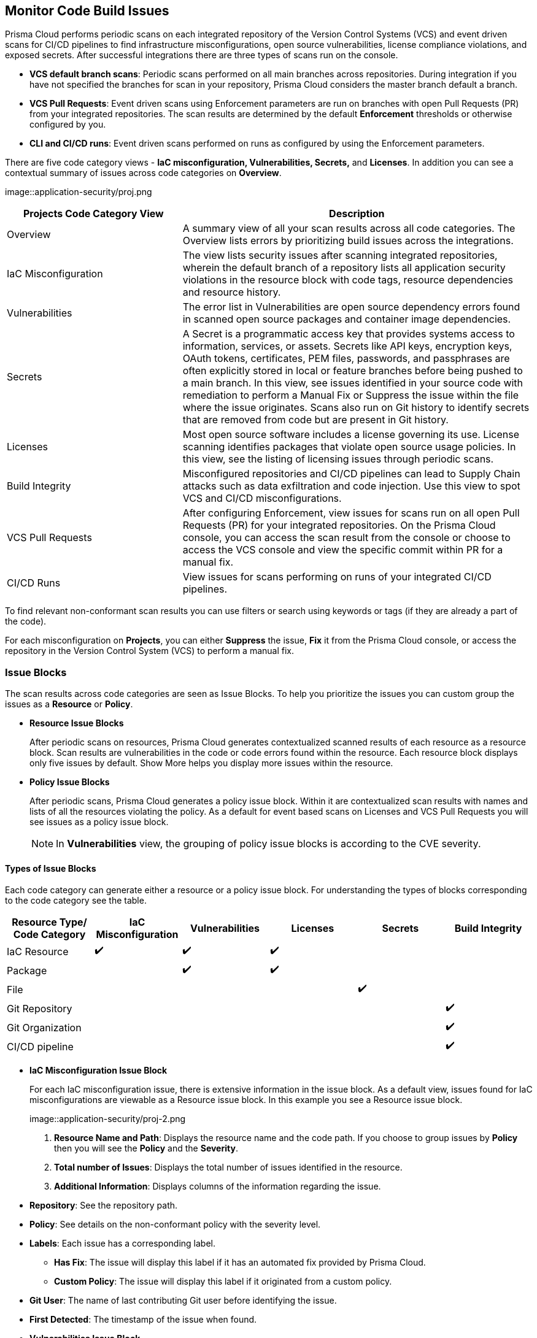 == Monitor Code Build Issues

Prisma Cloud performs periodic scans on each integrated repository of the Version Control Systems (VCS) and event driven scans for CI/CD pipelines to find infrastructure misconfigurations, open source vulnerabilities, license compliance violations, and exposed secrets. After successful integrations there are three types of scans run on the console.

* *VCS default branch scans*: Periodic scans performed on all main branches across repositories. During integration if you have not specified the branches for scan in your repository, Prisma Cloud considers the master branch default a branch.
* *VCS Pull Requests*: Event driven scans using Enforcement parameters are run on branches with open Pull Requests (PR) from your integrated repositories. The scan results are determined by the default *Enforcement* thresholds or otherwise configured by you.
* *CLI and CI/CD runs*: Event driven scans performed on runs as configured by using the Enforcement parameters.

//TODO: On *Projects* you see a consolidated view of the scan results where categorization of issues is by the code category views.
There are five code category views - *IaC misconfiguration, Vulnerabilities, Secrets,* and *Licenses*. In addition you can see a contextual summary of issues across code categories on *Overview*.

image::application-security/proj.png

[cols="1,2", options="header"]
|===

| Projects Code Category View
| Description

|Overview
|A summary view of all your scan results across all code categories. The Overview lists errors by prioritizing build issues across the integrations.

|IaC Misconfiguration
|The view lists security issues after scanning integrated repositories, wherein the default branch of a repository lists all application security violations in the resource block with code tags, resource dependencies and resource history.

|Vulnerabilities
|The error list in Vulnerabilities are open source dependency errors found in scanned open source packages and container image dependencies.
//For more information to resolve vulnerability issues see xref:fix-issues-in-a-scan-result.adoc[here].

|Secrets
|A Secret is a programmatic access key that provides systems access to information, services, or assets. Secrets like API keys, encryption keys, OAuth tokens, certificates, PEM files, passwords, and passphrases are often explicitly stored in local or feature branches before being pushed to a main branch. In this view, see issues identified in your source code with remediation to perform a Manual Fix or Suppress the issue within the file where the issue originates. Scans also run on Git history to identify secrets that are removed from code but are present in Git history.

|Licenses
|Most open source software includes a license governing its use. License scanning identifies packages that violate open source usage policies. In this view, see the listing of licensing issues through periodic scans.

|Build Integrity
|Misconfigured repositories and CI/CD pipelines can lead to Supply Chain attacks such as data exfiltration and code injection. Use this view to spot VCS and CI/CD misconfigurations.

|VCS Pull Requests
| After configuring Enforcement, view issues for scans run on all open Pull Requests (PR) for your integrated repositories. On the Prisma Cloud console, you can access the scan result from the console or choose to access the VCS console and view the specific commit within PR for a manual fix.

|CI/CD Runs
|View issues for scans performing on runs of your integrated CI/CD pipelines.

|===

To find relevant non-conformant scan results you can use filters or search using keywords or tags (if they are already a part of the code).

For each misconfiguration on *Projects*, you can either *Suppress* the issue, *Fix* it from the Prisma Cloud console, or access the repository in the Version Control System (VCS) to perform a manual fix.


=== Issue Blocks

The scan results across code categories are seen as Issue Blocks. To help you  prioritize the issues you can custom group the issues as a *Resource* or *Policy*.

* *Resource Issue Blocks*
+
After periodic scans on resources, Prisma Cloud generates contextualized scanned results of each resource as a resource block. Scan results are vulnerabilities in the code or code errors found within the resource. Each resource block displays only five issues by default. Show More helps you display more issues within the resource.

* *Policy Issue Blocks*
+
After periodic scans, Prisma Cloud generates a policy issue block. Within it are contextualized scan results with names and lists of all the resources violating the policy. As a default for event based scans on Licenses and VCS Pull Requests you will see issues as a policy issue block.
+
NOTE: In *Vulnerabilities* view, the grouping of policy issue blocks is according to the CVE severity.

==== Types of Issue Blocks

Each code category can generate either a resource or a policy issue block. For understanding the types of blocks corresponding to the code category see the table.

[cols="1,1,1,1,1,1", options="header"]
|===

|Resource Type/ Code Category
|IaC Misconfiguration
|Vulnerabilities
|Licenses
|Secrets
|Build Integrity

|IaC Resource
|✔️
|✔️
|✔️
|
|

|Package
|
|✔️
|✔️
|
|

|File
|
|
|
|✔️
|

|Git Repository
|
|
|
|
|✔️

|Git Organization
|
|
|
|
|✔️

|CI/CD pipeline
|
|
|
|
|✔️

|===

* *IaC Misconfiguration Issue Block*
+
For each IaC misconfiguration issue, there is extensive information in the issue block. As a default view, issues found for IaC misconfigurations are viewable as a Resource issue block. In this example you see a Resource issue block.
+
image::application-security/proj-2.png
+
1. *Resource Name and Path*: Displays the resource name and the code path. If you choose to group issues by *Policy* then you will see the *Policy* and the *Severity*.
+
2. *Total number of Issues*: Displays the total number of issues identified in the resource.
+
3. *Additional Information*: Displays columns of the information regarding the issue.
+
* *Repository*: See the repository path.
+
* *Policy*: See details on the non-conformant policy with the severity level.
+
* *Labels*: Each issue has a corresponding label.
+
** *Has Fix*: The issue will display this label if it has an automated fix provided by Prisma Cloud.
+
** *Custom Policy*: The issue will display this label if it originated from a custom policy.
+
* *Git User*: The name of last contributing Git user before identifying the issue.
+
* *First Detected*: The timestamp of the issue when found.


* *Vulnerabilities Issue Block*
+
For Vulnerabilities  issue, there is extensive information in the resource block on vulnerable packages.
+
image::application-security/proj-3.png
+
1. *Package Name and Path*: Displays the package name and the code path. If you choose to group issues by *Policy* then you will see the *CVE*,*Severity* and the path of the resource.
+
2. *Total number of Issues*: Displays the total number of issues identified in the package.
+
3. *Additional Information*: Displays columns of the information regarding the issue.
+
* *CVE*: Displays the CVE name and the severity level of the violation.
+
* *Package*: View the violated package while identifying if the package is a `Root` or a dependent `package`. If the CVE exposed by a dependent package, you can see the name of the dependent package.
+
* *Root fix version*: Displays the recommended fix version for the root package to update.
+
* *CVSS*: Displays the Common Vulnerability Scoring System (CVSS).
+
* *Risk Factors*: Displays the risk factor of the CVE using Prisma Cloud defined values. The values range is Has Fix, Attach Complexity, DoS, Attack Vector, and Remote Execution.
+
* *First Detected*: The timestamp of the issue when found.


* *Secrets Issue Block*
+
The secrets issue scans are run on files rather than a repository. Therefore, you will see information on issues with the file in the resource block.
+
image::application-security/proj-4.png
+
1. *Secret Name and Path*: Displays the repository name and the code path. If you choose to group issues by *Policy* then you will see the *Secret type* with *Severity*.
+
2. *Total number of Issues*: Displays the total number of issues identified in the file.
+
3. *Additional Information*: Displays columns of the information regarding the issue.
+
* *Secret type*: Displays the severity level of the exposed secret in the code.
+
* *Risk Factors*: For Secrets there are three types of risk factors.
+
** *Private or Public*: Identifies if the repository storing the secret is publicly accessible or is private.
+
** *Last Modified By*: The name of last contributing user before identifying the issue.
+
** *Modified On*: The last modification date of the relevant code.
+
* *First Detected*: The timestamp of the issue when found.


* *Licensing Issue Block*
+
For licensing issues, there is extensive information in the resource block for packages using the open source licensing.
+
image::application-security/proj-5.png
+
1. *Package Name and Path*: Displays the package name and the code path. If you choose to group issues by *Policy* then you will see the *Policy* with *Severity*.
+
2. *Total number of Issues*: Displays the total number of issues identified in the package.
+
3. *Additional Information*: Displays columns of the information regarding the issue.
+
* *Repository*: See the repository path.
+
* *Policy*: Displays severity of the policy violation when using an open source licensing package.
+
* *License Type*: Displays the origin of license if it is originating from the root package or the a dependent package.
+
* *Package*: The name of package.
+
* *First Detected*: The timestamp of the issue when found.



=== Sorting Issues

On *Projects* in addition to prioritizing issues by grouping you can sort the issues by highest Count or Severity.

* *Severity*: Viewable as a default sorting across all code category views. Severity enables you to sort issues with the highest severity of Critical followed by the other severity levels.
* *Count*: You can choose to view issues by the highest count to prioritize remediative solutions.

=== Resource Explorer and Fix Cart

In helping you make educated decision, Prisma Cloud provides you with granular information on each issue within Resource Explorer. Later each of the issues are remediated on Fix Cart.

==== Resource Explorer

The information on Resource Explorer enables you to make an educated decision on the security violation and understand if the violation has any connection as a dependency on other resources within the repository while exploring the change log of the resource.
You can view this contextualized information across four tabs.

* *Details*: Helps you understand the connection between resources while enabling you to make informed decisions if the connection is at risk or if it is necessary.
+
image::application-security/proj-7.png

* *Issues*: Enables you to review security issues across all resource types with the package severity threshold and utilize the information to either fix, suppress or manually add a fix to the issue.

* *History*: Explore detailed information about a resource, including suppression, change logs and fixes.
+
image::application-security/proj-9.png

* *Traceability*: Explore and monitor connections between build-time and runtime resources.
+
The support for History and Traceability is currently only IaC resources, and the support for Errors is currently only available for packages.

==== Fix Cart

A Fix Cart displays the issues you choose to fix before creating a Pull Request.

//image::application-security/proj-10.png

See xref:fix-issues-in-a-scan-result.adoc[Fix Issues in Scan] to know more on how to add issues to a fix cart.


[#filter-scan-results]
==== Filter Scan Results

Prisma Cloud enables you to filter your scan results across all code categories. You can filter your scan results across five default filters.

* <<repositories-,Repositories>>
* <<branch-,Branch>>
* <<code-categories,Code Categories>>
* <<issue-status,Issue Status>>
* <<severities-,Severities>>
* <<add-filter, Add Filter>>

[#repositories-]
===== Repositories

A list of integrated repositories.

//image::application-security/proj-14.png

[#branch-]
===== Branch

A list of the supported branches of a VCS branch scan. Currently, the repository’s default branch is selected by default and cannot be configured. This configuration is applicable for views - Overview, IaC Misconfiguration, Vulnerabilities, Secrets, and Licenses.

//image::application-security/proj-15.png

[#code-categories]
===== Code Categories

A Category filters resources according to Build Integrity, Compute, Drift, General, IAM, Kubernetes, Licenses, Monitoring, Networking, Public, Secrets, Storage, and Vulnerabilities.
During the time of repositories integration on Prisma Cloud Application Security, your defined Categories associated with the repositories also help with filters.

//image::application-security/proj-13.png

[#issue-status]
===== Issue Status

Status for each scanned repository is created based on the non-conformance to a policy. The repository status can be further filtered as Errors, Suppressed and Passed.

//image::application-security/proj-11.png

[cols="1,2", options="header"]
|===

|Status
|Description

|Error
|A resource appears with an error status when it is non-conformant to a policy.

|Passed
|A resource that has conformant policies or may have a history of fixed errors.

|Suppressed
|A resource previously appeared with a non-conformant policy but is suppressed with a Suppress action. To suppress a non-conformant policy in a resource is when you absolve the scanned result with a definitive explanation indicating the non-conformance to be not problematic.

|Fix Pending
|A fix awaiting a PR merge in your VCS console.

|===

Your scanned resources appear on *Application Security > Projects* with an active Error filter by default. You can choose to add more filters or remove the Error filter.

[#severities-]
===== Severities

A Severities indicates an impact on a non-conformant resource in your repository. Resources can be filtered as Critical,High, Medium, Low and Informational in severity.

//image::application-security/proj-12.png

[#add-filter]
===== Add Filter

You can add additional filters to the default views or create granular customization for your custom view using these filters.

[cols="1,2", options="header"]
|===
|Filter
|Description

|Git Users
|A list of Git users who contribute to the code of the selected repositories.

|Vulnerability Risk Factors
|Filters issues as - Has Fix, Attack Complexity, DoS, Attack Vector, and Remote Execution.

|IaC Categories
|Filters resources according to General, Compute, Drift, IAM, Kubernetes, Monitoring, Networking, Public, and Storage. During the time of repositories integration on Prisma Cloud Application Security, your defined categories associated with the repositories also help with this filter.

|Secrets Risk Factor
|Filters secrets issues using the risk factors of Public or Private Repository. You can select a single or both risk factors at a time.

|File Types
|Filters issues using the list of supported file formats.

|IaC Labels
|Filters resources as - Has Fix or Custom Policy.

|IaC Tags
|Filters issues using the tags used in the resources.

|===

In this example, you see *Git Users* filter added to *Overview*.

//image::application-security/proj-add-filter.gif
